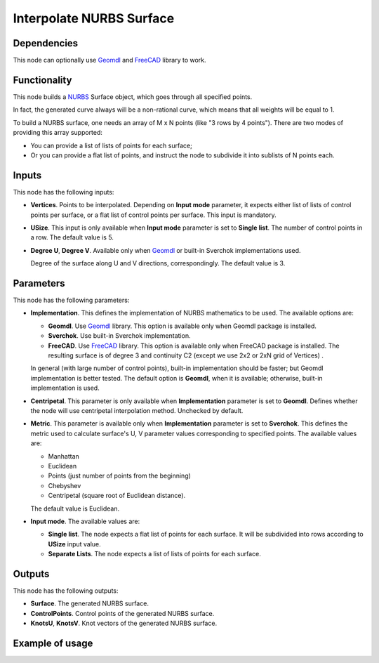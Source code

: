 Interpolate NURBS Surface
=========================

Dependencies
------------

This node can optionally use Geomdl_ and FreeCAD_ library to work.

.. _Geomdl: https://onurraufbingol.com/NURBS-Python/
.. _FreeCAD: https://www.freecad.org/

Functionality
-------------

This node builds a NURBS_ Surface object, which goes through all specified points.

In fact, the generated curve always will be a non-rational curve, which means
that all weights will be equal to 1.

To build a NURBS surface, one needs an array of M x N points (like "3
rows by 4 points"). There are two modes of providing this array supported:

* You can provide a list of lists of points for each surface;
* Or you can provide a flat list of points, and instruct the node to
  subdivide it into sublists of N points each.


.. _NURBS: https://en.wikipedia.org/wiki/Non-uniform_rational_B-spline

Inputs
------

This node has the following inputs:

* **Vertices**. Points to be interpolated. Depending on **Input mode**
  parameter, it expects either list of lists of control points per surface, or
  a flat list of control points per surface. This input is mandatory.
* **USize**. This input is only available when **Input mode** parameter is set
  to **Single list**. The number of control points in a row. The default value
  is 5.
* **Degree U**, **Degree V**. Available only when Geomdl_ or built-in Sverchok implementations used.

  Degree of the surface along U and V directions, correspondingly. The default value is 3.

Parameters
----------

This node has the following parameters:

* **Implementation**. This defines the implementation of NURBS mathematics to
  be used. The available options are:

  * **Geomdl**. Use Geomdl_ library. This option is available only when Geomdl
    package is installed.
  * **Sverchok**. Use built-in Sverchok implementation.
  * **FreeCAD**. Use FreeCAD_ library. This option is available only when FreeCAD
    package is installed. The resulting surface is of degree 3 and continuity C2 
    (except we use 2x2 or 2xN grid of Vertices) .
  
  In general (with large number of control points), built-in implementation
  should be faster; but Geomdl implementation is better tested.
  The default option is **Geomdl**, when it is available; otherwise, built-in
  implementation is used.

* **Centripetal**. This parameter is only available when **Implementation**
  parameter is set to **Geomdl**. Defines whether the node will use
  centripetal interpolation method. Unchecked by default.
* **Metric**. This parameter is available only when **Implementation**
  parameter is set to **Sverchok**. This defines the metric used to calculate
  surface's U, V parameter values corresponding to specified points. The
  available values are:
  
  * Manhattan
  * Euclidean
  * Points (just number of points from the beginning)
  * Chebyshev
  * Centripetal (square root of Euclidean distance).

  The default value is Euclidean.

* **Input mode**. The available values are:
  
  * **Single list**. The node expects a flat list of points for each surface.
    It will be subdivided into rows according to **USize** input value.
  
  * **Separate Lists**. The node expects a list of lists of points for each surface.
 
Outputs
-------

This node has the following outputs:

* **Surface**. The generated NURBS surface.
* **ControlPoints**. Control points of the generated NURBS surface.
* **KnotsU**, **KnotsV**. Knot vectors of the generated NURBS surface.

Example of usage
----------------

.. image:: https://user-images.githubusercontent.com/284644/87576346-a91b3180-c6ea-11ea-926e-19b062672c48.png

